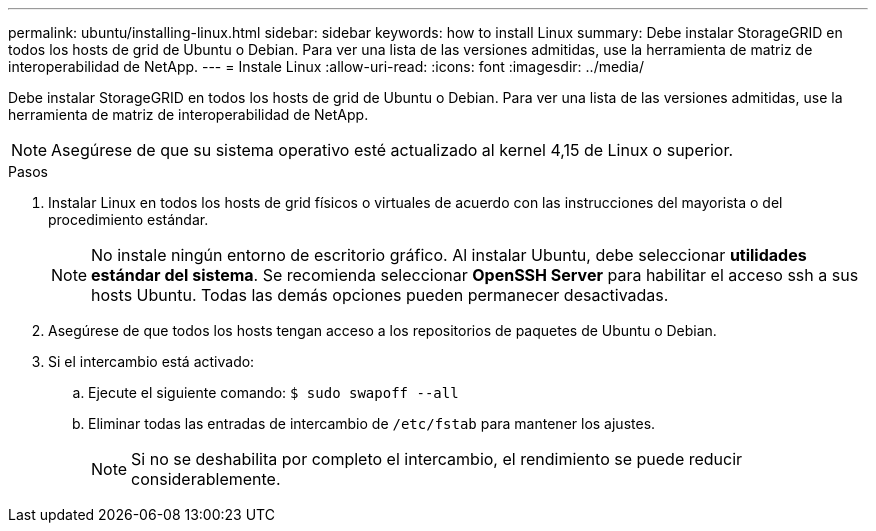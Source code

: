---
permalink: ubuntu/installing-linux.html 
sidebar: sidebar 
keywords: how to install Linux 
summary: Debe instalar StorageGRID en todos los hosts de grid de Ubuntu o Debian. Para ver una lista de las versiones admitidas, use la herramienta de matriz de interoperabilidad de NetApp. 
---
= Instale Linux
:allow-uri-read: 
:icons: font
:imagesdir: ../media/


[role="lead"]
Debe instalar StorageGRID en todos los hosts de grid de Ubuntu o Debian. Para ver una lista de las versiones admitidas, use la herramienta de matriz de interoperabilidad de NetApp.


NOTE: Asegúrese de que su sistema operativo esté actualizado al kernel 4,15 de Linux o superior.

.Pasos
. Instalar Linux en todos los hosts de grid físicos o virtuales de acuerdo con las instrucciones del mayorista o del procedimiento estándar.
+

NOTE: No instale ningún entorno de escritorio gráfico. Al instalar Ubuntu, debe seleccionar *utilidades estándar del sistema*. Se recomienda seleccionar *OpenSSH Server* para habilitar el acceso ssh a sus hosts Ubuntu. Todas las demás opciones pueden permanecer desactivadas.

. Asegúrese de que todos los hosts tengan acceso a los repositorios de paquetes de Ubuntu o Debian.
. Si el intercambio está activado:
+
.. Ejecute el siguiente comando: `$ sudo swapoff --all`
.. Eliminar todas las entradas de intercambio de `/etc/fstab` para mantener los ajustes.
+

NOTE: Si no se deshabilita por completo el intercambio, el rendimiento se puede reducir considerablemente.




